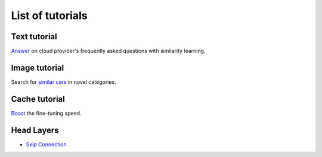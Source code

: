 List of tutorials
+++++++++++++++++


Text tutorial
===================
`Answer <nlp_tutorial.html>`_ on cloud provider's frequently asked questions with similarity learning.

Image tutorial
====================
Search for `similar cars <cars-tutorial.html>`_ in novel categories.

Cache tutorial
====================
`Boost <cache_tutorial.html>`_ the fine-tuning speed.

Head Layers
===========
- `Skip Connection <head_layers_skip_connection.html>`_
